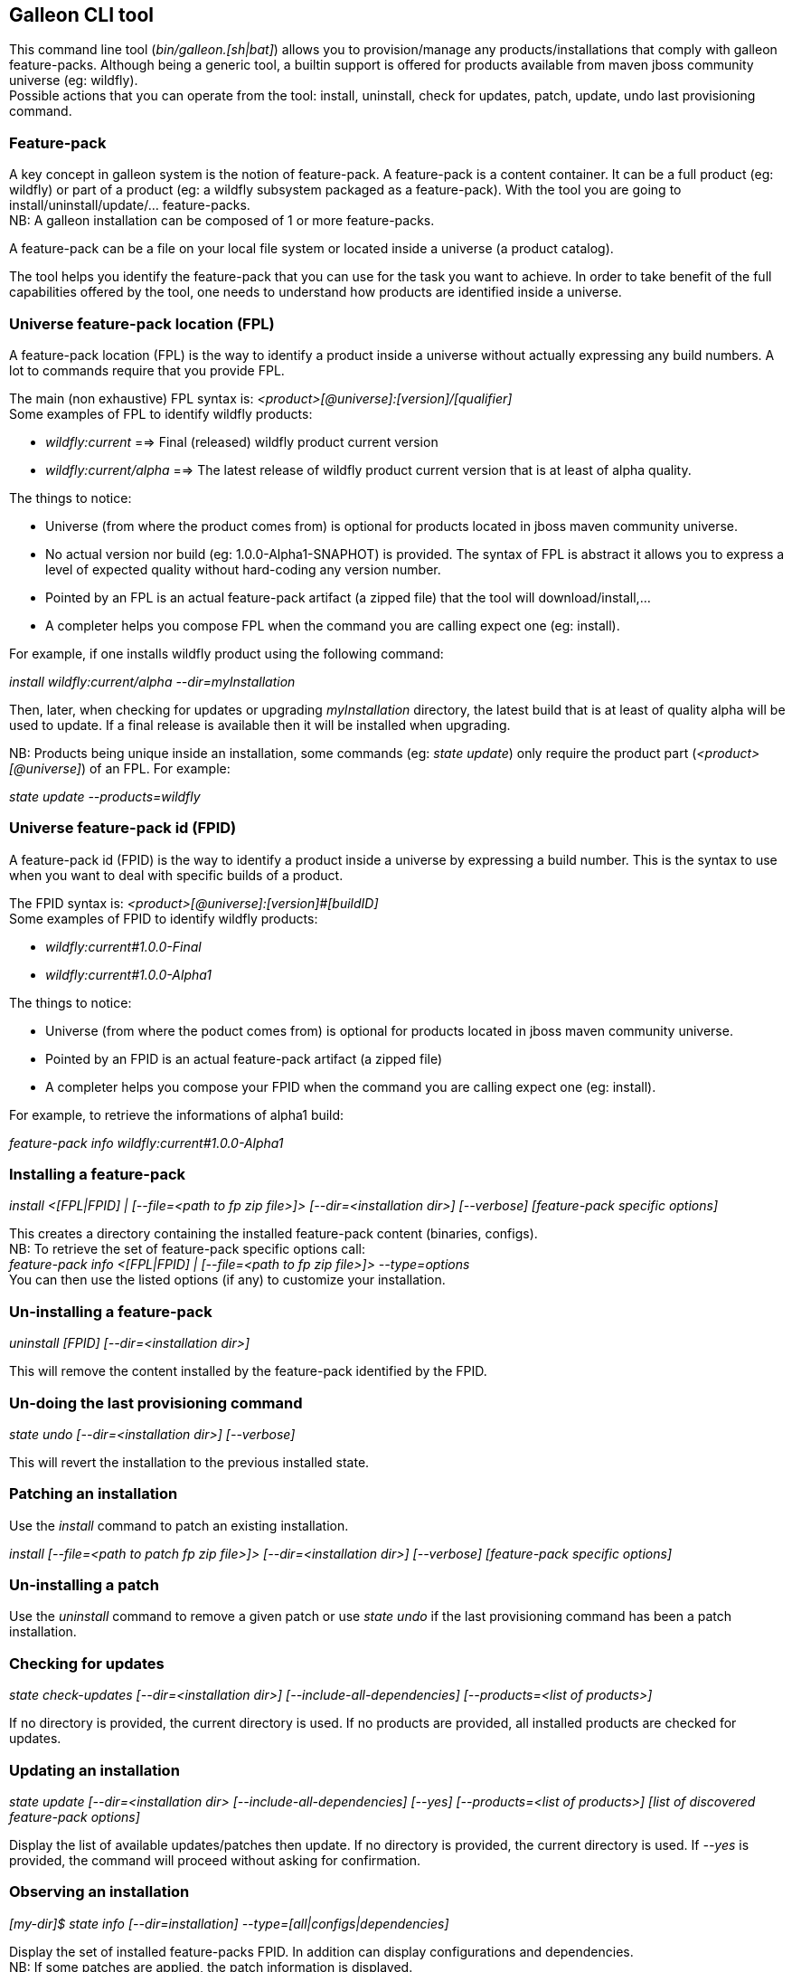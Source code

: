 ## Galleon CLI tool
This command line tool (_bin/galleon.[sh|bat]_) allows you to provision/manage any products/installations that comply with galleon feature-packs.
Although being a generic tool, a builtin support is offered for products available from maven jboss community universe (eg: wildfly). +
Possible actions that you can operate from the tool: install, uninstall, check for updates, patch, update, undo last provisioning command.

### Feature-pack
A key concept in galleon system is the notion of feature-pack. A feature-pack is a content container. It can be a full product (eg: wildfly) 
or part of a product (eg: a wildfly subsystem packaged as a feature-pack). With the tool you are going to install/uninstall/update/... feature-packs. +
NB: A galleon installation can be composed of 1 or more feature-packs.

A feature-pack can be a file on your local file system or located inside a universe (a product catalog).

The tool helps you identify the feature-pack that you can use for the task you want to achieve. In order to take benefit of the full capabilities
offered by the tool, one needs to understand how products are identified inside a universe.

### Universe feature-pack location (FPL)
A feature-pack location (FPL) is the way to identify a product inside a universe without actually expressing any build numbers. 
A lot to commands require that you provide FPL. 

The main (non exhaustive) FPL syntax is: _<product>[@universe]:[version]/[qualifier]_ +
Some examples of FPL to identify wildfly products:

* _wildfly:current_ ==> Final (released) wildfly product current version
* _wildfly:current/alpha_ ==> The latest release of wildfly product current version that is at least of alpha quality.

The things to notice:

* Universe (from where the product comes from) is optional for products located in jboss maven community universe.
* No actual version nor build (eg: 1.0.0-Alpha1-SNAPHOT) is provided. The syntax of FPL is abstract it allows you to express a level of expected quality without
hard-coding any version number.
* Pointed by an FPL is an actual feature-pack artifact (a zipped file) that the tool will download/install,...
* A completer helps you compose FPL when the command you are calling expect one (eg: install).
 
For example, if one installs wildfly product using the following command:

_install wildfly:current/alpha --dir=myInstallation_ 

Then, later, when checking for updates or upgrading _myInstallation_ directory, 
the latest build that is at least of quality alpha will be used to update. 
If a final release is available then it will be installed when upgrading.

NB: Products being unique inside an installation, some commands (eg: _state update_) 
only require the product part (_<product>[@universe]_) of an FPL. For example:

_state update --products=wildfly_

### Universe feature-pack id (FPID)
A feature-pack id (FPID) is the way to identify a product inside a universe by expressing a build number. 
This is the syntax to use when you want to deal with specific builds of a product.

The FPID syntax is: _<product>[@universe]:[version]#[buildID]_ +
Some examples of FPID to identify wildfly products:

* _wildfly:current#1.0.0-Final_
* _wildfly:current#1.0.0-Alpha1_

The things to notice:

* Universe (from where the poduct comes from) is optional for products located in jboss maven community universe.
* Pointed by an FPID is an actual feature-pack artifact (a zipped file)
* A completer helps you compose your FPID when the command you are calling expect one (eg: install).
 
For example, to retrieve the informations of alpha1 build:

_feature-pack info wildfly:current#1.0.0-Alpha1_ 


### Installing a feature-pack

_install <[FPL|FPID] | [--file=<path to fp zip file>]> [--dir=<installation dir>] [--verbose] [feature-pack specific options]_

This creates a directory containing the installed feature-pack content (binaries, configs). +
NB: To retrieve the set of feature-pack specific options call: +
_feature-pack info <[FPL|FPID] | [--file=<path to fp zip file>]> --type=options_ +
You can then use the listed options (if any) to customize your installation.

### Un-installing a feature-pack

_uninstall [FPID] [--dir=<installation dir>]_

This will remove the content installed by the feature-pack identified by the FPID.

### Un-doing the last provisioning command

_state undo [--dir=<installation dir>] [--verbose]_

This will revert the installation to the previous installed state.

### Patching an installation

Use the _install_ command to patch an existing installation.

_install [--file=<path to patch fp zip file>]> [--dir=<installation dir>] [--verbose] [feature-pack specific options]_

### Un-installing a patch

Use the _uninstall_ command to remove a given patch or use _state undo_ if the last provisioning command has been a patch installation.

### Checking for updates

_state check-updates [--dir=<installation dir>] [--include-all-dependencies] [--products=<list of products>]_

If no directory is provided, the current directory is used. If no products are provided, all installed products are checked for updates.

### Updating an installation

_state update [--dir=<installation dir> [--include-all-dependencies] [--yes] [--products=<list of products>] [list of discovered feature-pack options]_

Display the list of available updates/patches then update. If no directory is provided, the current directory is used. 
If _--yes_ is provided, the command will proceed without asking for confirmation.

### Observing an installation

_[my-dir]$ state info [--dir=installation] --type=[all|configs|dependencies]_

Display the set of installed feature-packs FPID. In addition can display configurations and dependencies. + 
NB: If some patches are applied, the patch information is displayed.

### Observing a feature-pack

_[my-dir]$ feature-pack info <[FPL|FPID] | [--file=<path to fp zip file>]> --type=[all|configs|dependencies|options]_

Display the FPID of a feature-pack. In addition can display dependencies, configurations 
and options usable when installing/provisioning/upgrading.

### Exporting an installation to xml

_[my-dir]$ state export <new generated xml file> --dir=<installation>_

###  Provisioning an installation from xml

_[my-dir]$ state provision <xml file> --dir=<target installation directory>_

### Managing the history of an installation

By default the history keeps the state of the last 100 provisioning operations. This should be enough to cover 
simple undo of provisioned state. Nevertheless you can increase/decrease this
value by using the following command:
_state set-history-limit <history size limit> [--dir=<installation dir>]_

To retrieve the history size limit do:

_state get-history-limit [--dir=<installation dir>]_ +


### Exploring an installation or a feature-pack.

To explore an installation: +
_[my-dir]$ state explore --dir=installation_ +

To explore a feature-pack: +
_[my-dir]$ feature-pack explore <[FPL|FPID] | [--file=<path to fp zip file>]_ +

Once exploring, prompt, ls, cd and pwd commands are bound to the feature-pack (or installation) exposed file-system. +

_[/]$ ls +
configs +
feature-specs +
packages +
[/]$ state leave +
[my-dir]$_ +

The fs is composed of: +
/configs/final/<model>/<name>/<features> +
/feature-specs/<origin>/<feature-specs> +
/packages/<origin>/<packages> + 
Features and feature-specs are organized as a file system with containment. +
The set of available commands is limited when in “navigation mode”. 
Only “cd, ls, pwd and state info|leave” are available. Use state leave to exit this mode.

TIP: Use ‘ls’ to visualize any item. Use ‘cd’ to navigate to a given node.

### Searching the current state

When exploring, editing or composing a new state, one can search the packages and features.

_[/]$search [--query=<some text> | --package=<package name>]_

When searching with _--query_ all packages and features are looked-up for a match. If packages are matched, the features
that depend directly or indirectly on these packages will be shown in the result.

When searching with _--package_, the package completer can be used. The features that depend directly or 
indirectly on this package will be shown in the result.

### Creating a new state (or editing an existing state from an installation or provisioning XML file)

This allow to start from an empty installation or re-use an installation and iteratively add/suppress content. +

_[my-dir]$ state new  | state edit <path to installation | path to provisioning XML file> +
[/]$ <TAB> +
cd feature-pack ls pwd state +
[/]$ ls +
configs +
dependencies +
feature-specs +
packages_

The filesystem is similar to explore, with the addition of dependencies that contains full content of all added feature-packs. 

NB: Each action as the effect to build a runtime with the current state. The filesystem reflects the current state.

NB: Each action applied to a state in edition can be undone: _state undo_. Use _state leave_ to exit the composition mode.

NB: The set of exposed commands by completer is dynamic and is adjusted according to the current state.

### Managing universes
A universe can be added/removed to/from an existing installation or to a new/edited state. +
NB: In order to add/remove a universe to/from an installation you must first _cd_ in the directory of the installation. +
 
Add a named or default (without using the --name option) universe to the current provisioning state or installation. +
_[/]$ universe add [--name=<universe name>] --factory=<universe factory> --location=<universe location>_

Remove a named or default (without using the --name option) universe from the current provisioning state or installation. + 
_[/]$ universe remove [--name=<universe name>]_

### Listing products of universes

_[/]$ universe list_ + 

This command lists all the products and available builds present in all the installed universes.

You can search for products that match a given pattern using _--product=<pattern>_. +
For example: +
_[/]$ universe list --product=wildfly*_

### Exporting or provisioning the current state

At any time, one can export the provisioning XML file or directly provision from the current state:

_[/]$ state export <path to generated xml file> | state provision <dir of new installation>_

TIP: Use state export to validate that what you get in the XML is in sync with the expose state. In case you find something wrong, shout to me ;-)!

TIP: Exporting a state without any XML target file will display the XML content in the CLI console.

TIP: The command state info can be used to get high level information.

### Adding a feature-pack

_[/]$ fp add <FPL|FPID> [--default-configs-inherit] [--packages-inherit]_ +

By default nothing is inherited. Once at least one feature-pack has been added, configurations or packages can be handled. 

NB: A runtime based on the added full feature-pack is built in order to retrieve dependencies content and some completion content. This structure is cached for re-use.

### Removing a feature-pack

_[/]$ fp remove <FPL|FPID>_

### Including a default configuration

_[/]$ config include <model>/<name> [--origin=<fp origin>]_

Origin is optional, by default will be included from all fp that expose it.

### Removing an included default configuration

_[/]$ config remove-included <model>/<name> [--origin=<fp origin>]_

The completer only proposes the set of configurations that have been previously included. Same for fp.
Origin is optional, by default will be remove from all fp that include it.


### Excluding a default configuration

_[/]$ config exclude <model>/<name> [--origin=<fp origin>]_

Origin is optional, by default will be excluded from all fp that expose it.

### Removing an excluded default configuration

_[/]$ config remove-excluded <model>/<name> [--origin=<fp origin>]_

The completer only proposes the set of configurations that have been previously excluded. Same for fp.
Origin is optional, by default will be remove from all fp that exclude it.


### Reseting a configuration

_[/]$ config reset <model>/<name>_

The custom content of this configuration is removed.

NB: This has no effect on included/excluded configurations.

### Including a default package

_[/]$ packages include <fp origin>/<package name>_

### Removing an included default package

_[/]$ packages remove-included <package name> [--origin=<fp origin>]_

The completer only proposes the set of packages that have been previously included.
The origin is optional, the package will be removed from all fp that exclude it.

### Excluding a default package

_[/]$ packages exclude <fp origin>/<package name>_

### Removing an excluded default package

_[/]$ packages remove-excluded <package name> [--origin=<fp origin>]_

The completer only proposes the set of packages that have been previously excluded.
The origin is optional, the package will be removed from all fp that exclude it.

### Adding a new feature

_[/]$ feature add <config model/name> <path to feature-spec>  <dynamic set of feature param=<value>>_

For example: +
_feature add standalone/standalone.xml org.wildfly.core:wildfly-core-galleon-pack/interface --interface=toto --inet-address=127.0.0.1_

NB: All parameters are exposed as command option.
 
NB: All parameters that are not nillable and have no default values are required. The command being aborted if there are missing required parameters. 

NB: If the parameter is not present, its default value is injected when creating the feature.

NB: The current location (thanks to cd) is not yet taken into account when completing/adding the feature. That is a TODO.

NB: A feature with the same feature-id can’t exist. A single feature with the given feature-id per config.

### Removing a feature
_[/]$ feature remove <full path to feature inside a configuration>_

For example: +
_feature remove standalone/standalone.xml/interface/toto_




